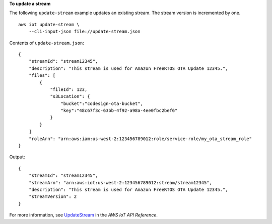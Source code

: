 **To update a stream**

The following ``update-stream`` example updates an existing stream. The stream version is incremented by one. ::

    aws iot update-stream \
        --cli-input-json file://update-stream.json

Contents of ``update-stream.json``::

    {
        "streamId": "stream12345",
        "description": "This stream is used for Amazon FreeRTOS OTA Update 12345.",
        "files": [
            {
                "fileId": 123,
                "s3Location": {
                    "bucket":"codesign-ota-bucket",
                    "key":"48c67f3c-63bb-4f92-a98a-4ee0fbc2bef6"
                }
            }
        ]
        "roleArn": "arn:aws:iam:us-west-2:123456789012:role/service-role/my_ota_stream_role"
    }

Output::

    {
        "streamId": "stream12345",
        "streamArn": "arn:aws:iot:us-west-2:123456789012:stream/stream12345",
        "description": "This stream is used for Amazon FreeRTOS OTA Update 12345.",
        "streamVersion": 2
    }

For more information, see `UpdateStream <https://docs.aws.amazon.com/iot/latest/apireference/API_UpdateStream.html>`__ in the *AWS IoT API Reference*.
